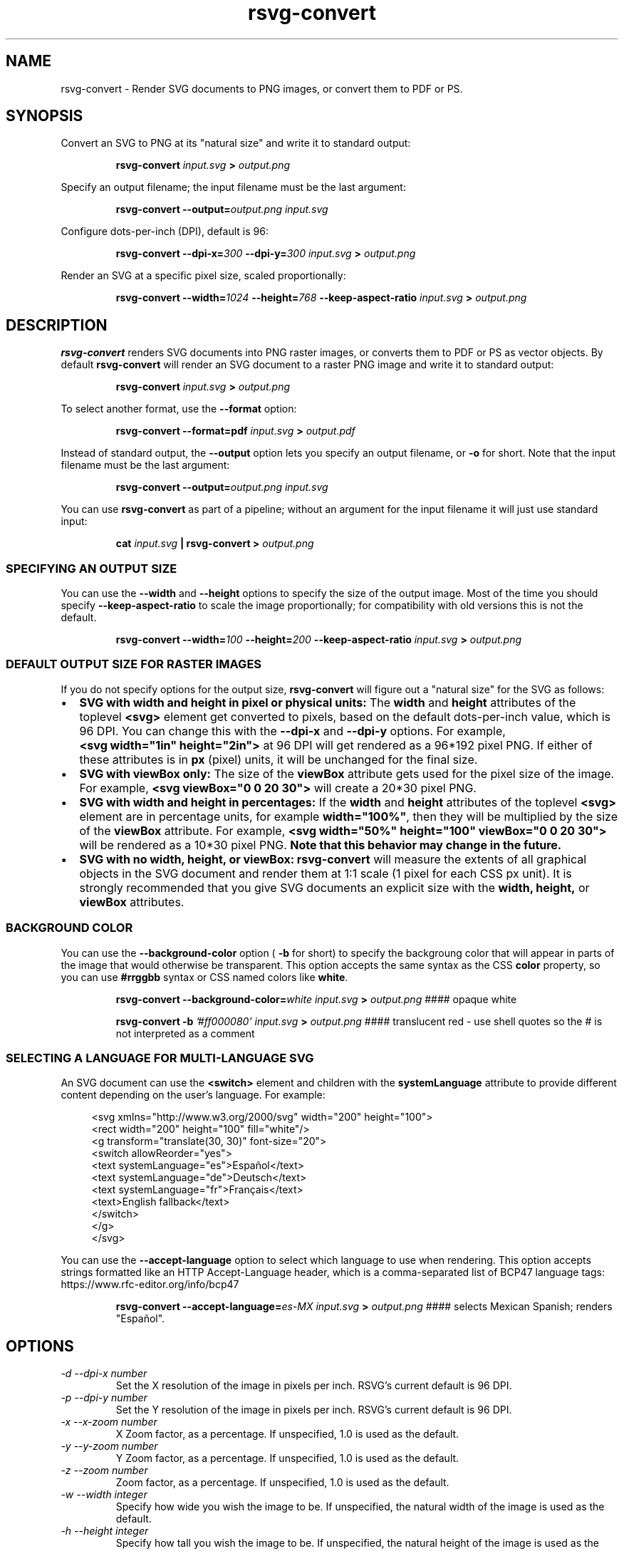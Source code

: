 .\" -*- fill-column:100 -*-
.TH rsvg-convert 1
.SH NAME
rsvg-convert \- Render SVG documents to PNG images, or convert them to PDF or PS.
.SH SYNOPSIS
Convert an SVG to PNG at its "natural size" and write it to standard output:
.P
.RS
.B rsvg-convert
.I input.svg
.B >
.I output.png
.RE
.P
Specify an output filename; the input filename must be the last argument:
.P
.RS
.B rsvg-convert
.BI --output= output.png
.I input.svg
.RE
.P
Configure dots-per-inch (DPI), default is 96:
.P
.RS
.B rsvg-convert
.BI --dpi-x= 300
.BI --dpi-y= 300
.I input.svg
.B >
.I output.png
.RE
.P
Render an SVG at a specific pixel size, scaled proportionally:
.P
.RS
.B rsvg-convert
.BI --width= 1024
.BI --height= 768
.B --keep-aspect-ratio
.I input.svg
.B >
.I output.png
.RE
.P

.SH DESCRIPTION
.BR rsvg-convert
renders SVG documents into PNG raster images, or converts them to PDF or PS as vector objects.
By default
.BR rsvg-convert
will render an SVG document to a raster PNG image and write it to standard output:
.P
.RS
.B rsvg-convert
.I input.svg
.B >
.I output.png
.RE
.P
To select another format, use the
.B --format
option:
.P
.RS
.B rsvg-convert --format=pdf
.I input.svg
.B >
.I output.pdf
.RE
.P
Instead of standard output, the
.B --output
option lets you specify an output filename, or
.B -o
for short. Note that the input filename must be the last argument:
.P
.RS
.B rsvg-convert
.BI --output= output.png
.I input.svg
.RE
.P
You can use
.BR rsvg-convert
as part of a pipeline; without an argument for the input filename it will just use standard input:
.P
.RS
.B cat
.I input.svg
.B |
.B rsvg-convert
.B >
.I output.png
.RE
.P
.SS SPECIFYING AN OUTPUT SIZE
You can use the
.B --width
and
.B --height
options to specify the size of the output image.  Most of the time you should specify
.B --keep-aspect-ratio
to scale the image proportionally; for compatibility with old versions this is not the default.
.P
.RS
.B rsvg-convert
.BI --width= 100
.BI --height= 200
.B --keep-aspect-ratio
.I input.svg
.B >
.I output.png
.RE

.SS DEFAULT OUTPUT SIZE FOR RASTER IMAGES
If you do not specify options for the output size,
.BR rsvg-convert
will figure out a "natural size" for the SVG as follows:
.IP \(bu 2
.B SVG with width and height in pixel or physical units: 
The
.B width
and
.B height
attributes of the toplevel
.B <svg>
element get converted to pixels, based on the default dots-per-inch value, which is 96\ DPI.  You
can change this with the
.B --dpi-x
and
.B --dpi-y
options.  For example,
.B <svg\ width="1in"\ height="2in">
at 96\ DPI will get rendered as a 96*192\ pixel PNG.  If either of these attributes is in
.B
px
(pixel) units, it will be unchanged for the final size.
.IP \(bu 2
.B SVG with viewBox only:
The size of the
.B viewBox
attribute gets used for the pixel size of the image.  For example, 
.B <svg viewBox="0 0 20 30">
will create a 20*30\ pixel PNG.
.IP \(bu 2
.B SVG with width and height in percentages:
If the
.B width
and
.B height
attributes of the toplevel
.B <svg>
element are in percentage units, for example
.BR width="100%" ,
then they will be multiplied by the size of the
.B viewBox
attribute.  For example,
.B <svg width="50%" height="100" viewBox="0 0 20 30">
will be rendered as a 10*30\ pixel PNG.
.B Note that this behavior may change in the future.
.IP \(bu 2
.B SVG with no width, height, or viewBox:
.B rsvg-convert
will measure the extents of all graphical objects in the SVG document and render them at 1:1 scale
(1\ pixel for each CSS\ px\ unit).  It is strongly recommended that you give SVG documents an
explicit size with the
.B width, height,
or
.B viewBox
attributes.

.SS BACKGROUND COLOR
You can use the
.B --background-color
option (
.B -b
for short) to specify the backgroung color that will appear in parts of the image that would otherwise
be transparent.  This option accepts the same syntax as the CSS
.B color
property, so you can use
.B #rrggbb
syntax or CSS named colors like
.BR white .

.P
.RS
.B rsvg-convert
.BI --background-color= white
.I input.svg
.B >
.I output.png
#### opaque white
.RE
.P
.RS
.P
.B rsvg-convert
.B -b
.I '#ff000080'
.I input.svg
.B >
.I output.png
#### translucent red - use shell quotes so the # is not interpreted as a comment
.RE

.SS SELECTING A LANGUAGE FOR MULTI-LANGUAGE SVG

An SVG document can use the
.B <switch>
element and children with the
.B systemLanguage
attribute to provide different content depending on the user's language.  For example:
.P
.in +4n
.EX
<svg xmlns="http://www.w3.org/2000/svg" width="200" height="100">
  <rect width="200" height="100" fill="white"/>
  <g transform="translate(30, 30)" font-size="20">
    <switch allowReorder="yes">
      <text systemLanguage="es">Español</text>
      <text systemLanguage="de">Deutsch</text>
      <text systemLanguage="fr">Français</text>
      <text>English fallback</text>
    </switch>
  </g>
</svg>
.EE
.in
.P
You can use the
.B --accept-language
option to select which language to use when rendering.  This option accepts strings formatted like
an HTTP Accept-Language header, which is a comma-separated list of BCP47 language tags:
https://www.rfc-editor.org/info/bcp47

.P
.RS
.B rsvg-convert
.BI --accept-language= es-MX
.I input.svg
.B >
.I output.png
#### selects Mexican Spanish; renders "Español".
.RE
.P


.SH OPTIONS
.TP
.I "\-d \-\-dpi-x number"
Set the X resolution of the image in pixels per inch.  RSVG's current default is 96\ DPI.
.TP
.I "\-p \-\-dpi-y number"
Set the Y resolution of the image in pixels per inch.  RSVG's current default is 96\ DPI.
.TP
.I "\-x \-\-x\-zoom number"
X Zoom factor, as a percentage.  If unspecified, 1.0 is used as the default.
.TP
.I "\-y \-\-y\-zoom number"
Y Zoom factor, as a percentage.  If unspecified, 1.0 is used as the default.
.TP
.I "\-z \-\-zoom number"
Zoom factor, as a percentage.  If unspecified, 1.0 is used as the default.
.TP
.I "\-w \-\-width integer"
Specify how wide you wish the image to be.  If unspecified, the natural width of the image is used
as the default.
.TP
.I "\-h \-\-height integer"
Specify how tall you wish the image to be.  If unspecified, the natural height of the image is used
as the default.
.TP
.I "\-f \-\-format [png, pdf, ps, eps, svg]"
Specify the output format you wish the image to be saved in.  If unspecified, PNG is used as the
default.
.TP
.I "\-o \-\-output filename"
Specify the output filename.  If unspecified, outputs to stdout.
.TP
.I "\-i \-\-export-id object-id"
Allows to specify an SVG object that should be exported. If unspecified, all objects will be
exported.
.TP
.I "\-a \-\-keep-aspect-ratio"
Specify that the aspect ratio is to be preserved.  If unspecified, aspect ratio will not be
preserved.
.TP
.I "\-b \-\-background-color [black, white, #abccee, #aaa...]"
Specify the background color.  If unspecified, none is used as the default.
.TP
.I "\-s \-\-stylesheet filename"
Filename of a CSS stylesheet.
.TP
.I "\-l \-\-accept-language [es-MX,fr,en]"
Specify which languages will be used for SVG documents with multiple languages.  The string is
formatted like an HTTP Accept-Language header, which is a comma-separated list of BCP47 language
tags: https://www.rfc-editor.org/info/bcp47
.TP
.I "\-u \-\-unlimited"
The SVG parser has some guards designed to mitigate large CPU or memory consumption in the face of
malicious XML.  It may also refuse to resolve URIs used to embed image data.  If you are running
into such issues when converting a SVG, this option allows to turn off these guards.
.TP
.I "\-\-keep-image-data"
Include the original, compressed images in the final output, rather than uncompressed RGB data. This
is the default behavior for PDF and (E)PS output.
.TP
.I "\-\-no-keep-image-data"
Do not include the original, compressed images but instead embed uncompressed RGB date in PDF or
(E)PS output. This will most likely result in larger documents that are slower to read.
.TP
.I "\-v \-\-version"
Display what version of rsvg this is.
.SH ENVIRONMENT VARIABLES
.TP
.I "SOURCE_DATE_EPOCH"
If the selected output format is PDF, this variable can be used to control the CreationDate in the
PDF file.  This is useful for reproducible output.  The environment variable must be set to a
decimal number corresponding to a UNIX timestamp, defined as the number of seconds, excluding leap
seconds, since 01 Jan 1970 00:00:00 UTC.  The specification for this can be found at
https://reproducible-builds.org/specs/source-date-epoch/
.SH MORE INFORMATION
https://gitlab.gnome.org/GNOME/librsvg
https://wiki.gnome.org/Projects/LibRsvg

http://www.w3.org/TR/SVG11/
http://www.w3.org/TR/SVG2

http://www.gnome.org/
.SH "AUTHORS"
Dom Lachowicz (cinamod@hotmail.com), Caleb Moore (c.moore@student.unsw.edu.au), Federico
Mena-Quintero (federico@gnome.org), and a host of others.
